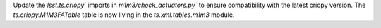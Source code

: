 Update the `lsst.ts.criopy`` imports in `m1m3/check_actuators.py`` to ensure compatibility with the latest criopy version. 
The `ts.criopy.M1M3FATable` table is now living in the `ts.xml.tables.m1m3` module.

